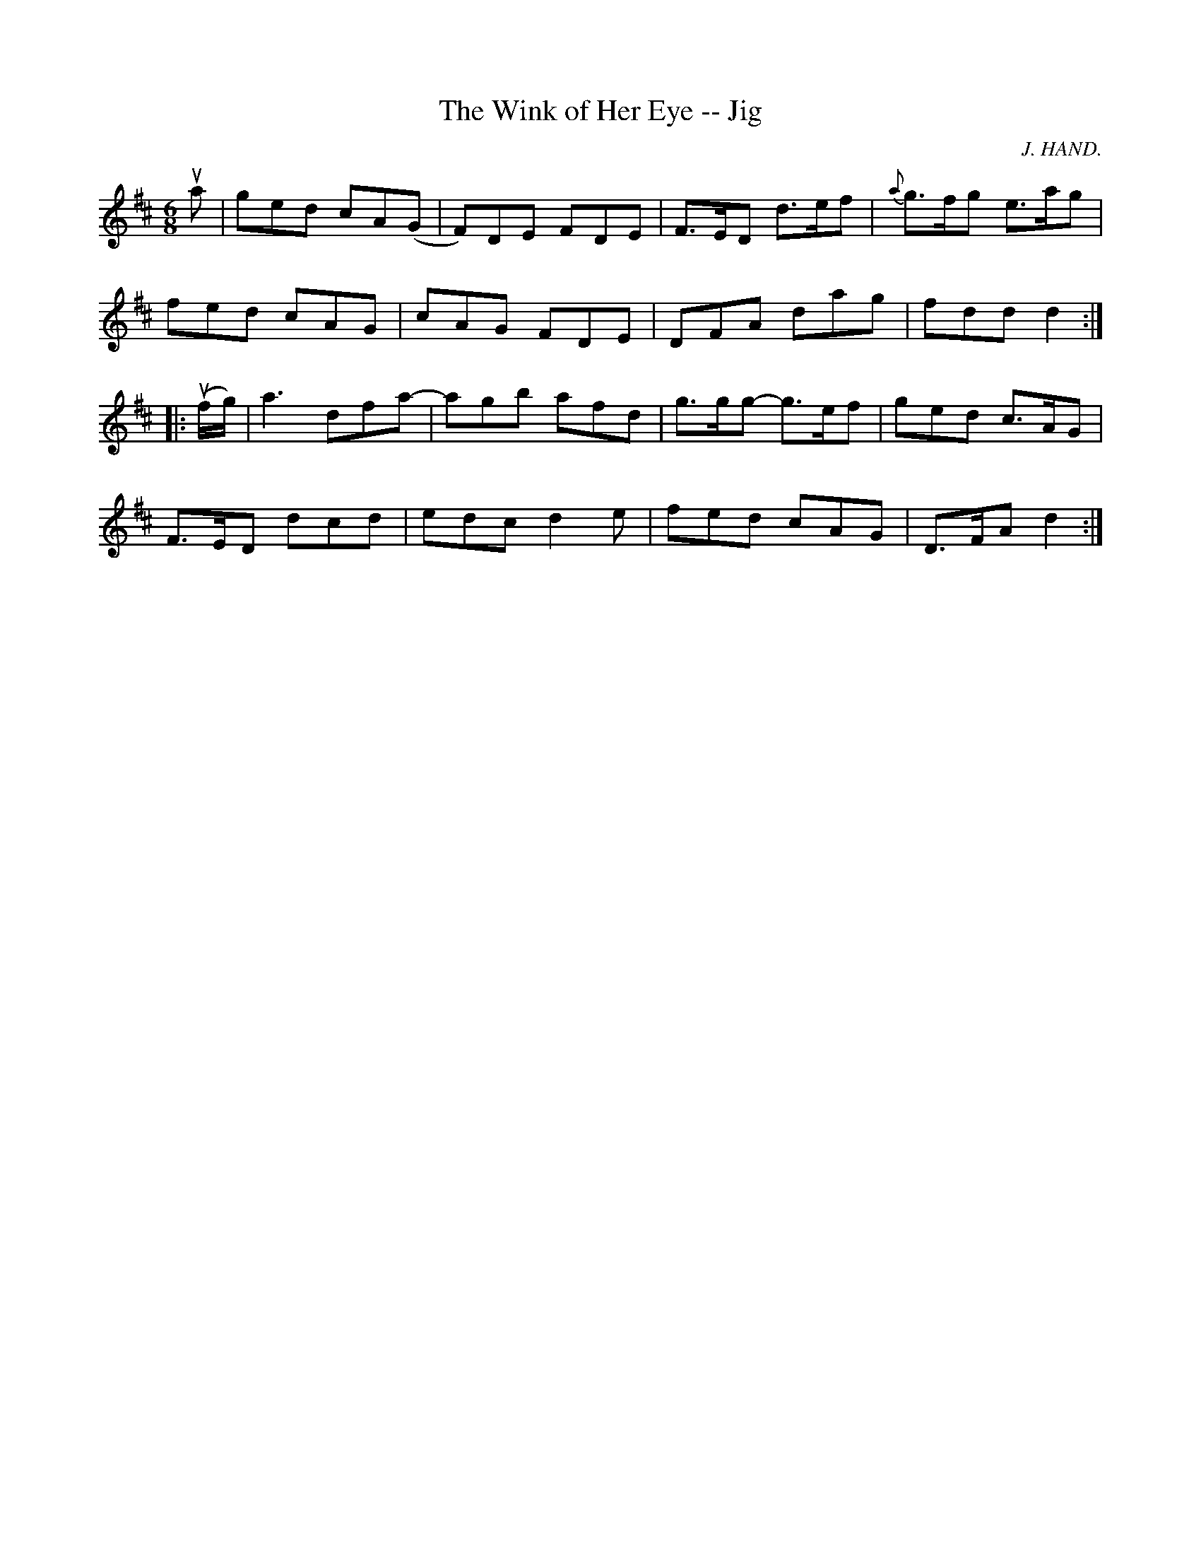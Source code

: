 X: 1
T:The Wink of Her Eye -- Jig
M:6/8
L:1/8
C:J. HAND.
R:jig
B:Ryan's Mammoth Collection
N:85 437
Z:Contributed by Ray Davies,  ray:davies99.freeserve.co.uk
K:D
ua|\
ged cA(G | F)DE FDE | F>ED d>ef | {a}g>fg e>ag |
fed cAG | cAG FDE | DFA dag | fdd d2:|
|:u(f/g/)|\
ka3  dfa- | agb afd | g>gg- g>ef | ged c>AG |
F>ED dcd | edc d2e | fed cAG | D>FA d2:|
